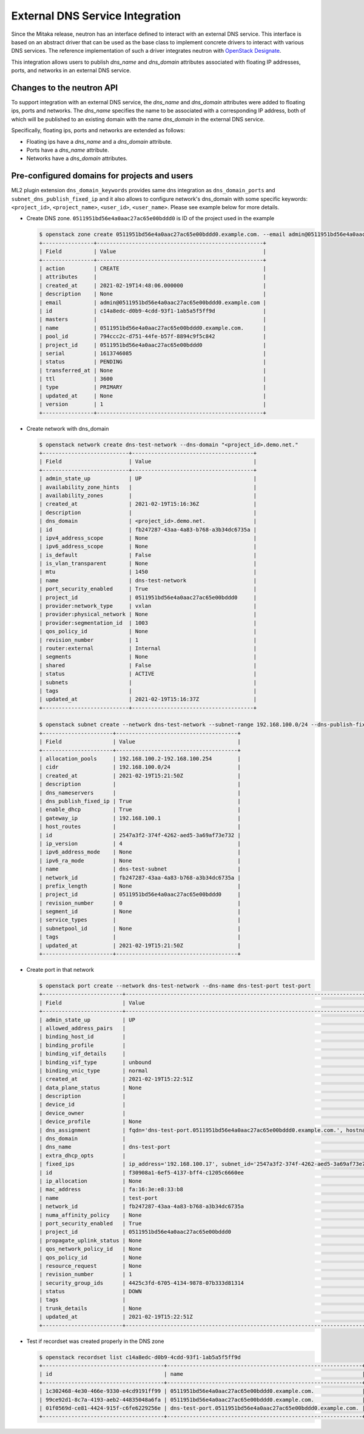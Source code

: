 ..
      Licensed under the Apache License, Version 2.0 (the "License"); you may
      not use this file except in compliance with the License. You may obtain
      a copy of the License at

          http://www.apache.org/licenses/LICENSE-2.0

      Unless required by applicable law or agreed to in writing, software
      distributed under the License is distributed on an "AS IS" BASIS, WITHOUT
      WARRANTIES OR CONDITIONS OF ANY KIND, either express or implied. See the
      License for the specific language governing permissions and limitations
      under the License.


External DNS Service Integration
================================

Since the Mitaka release, neutron has an interface defined to interact with an
external DNS service. This interface is based on an abstract driver that can be
used as the base class to implement concrete drivers to interact with various
DNS services. The reference implementation of such a driver integrates neutron
with
`OpenStack Designate <https://docs.openstack.org/designate/latest/index.html>`_.

This integration allows users to publish *dns_name* and *dns_domain*
attributes associated with floating IP addresses, ports, and networks in an
external DNS service.


Changes to the neutron API
--------------------------

To support integration with an external DNS service, the *dns_name* and
*dns_domain* attributes were added to floating ips, ports and networks. The
*dns_name* specifies the name to be associated with a corresponding IP address,
both of which will be published to an existing domain with the name
*dns_domain* in the external DNS service.

Specifically, floating ips, ports and networks are extended as follows:

* Floating ips have a *dns_name* and a *dns_domain* attribute.
* Ports have a *dns_name* attribute.
* Networks have a *dns_domain* attributes.


Pre-configured domains for projects and users
---------------------------------------------

ML2 plugin extension ``dns_domain_keywords`` provides same dns integration as
``dns_domain_ports`` and ``subnet_dns_publish_fixed_ip`` and it also allows to
configure network's dns_domain with some specific keywords: ``<project_id>``,
``<project_name>``, ``<user_id>``, ``<user_name>``. Please see example below for
more details.

* Create DNS zone. ``0511951bd56e4a0aac27ac65e00bddd0`` is ID of the project
  used in the example

  .. code-block:: console

    $ openstack zone create 0511951bd56e4a0aac27ac65e00bddd0.example.com. --email admin@0511951bd56e4a0aac27ac65e00bddd0.example.com
    +----------------+----------------------------------------------------+
    | Field          | Value                                              |
    +----------------+----------------------------------------------------+
    | action         | CREATE                                             |
    | attributes     |                                                    |
    | created_at     | 2021-02-19T14:48:06.000000                         |
    | description    | None                                               |
    | email          | admin@0511951bd56e4a0aac27ac65e00bddd0.example.com |
    | id             | c14a8edc-d0b9-4cdd-93f1-1ab5a5f5ff9d               |
    | masters        |                                                    |
    | name           | 0511951bd56e4a0aac27ac65e00bddd0.example.com.      |
    | pool_id        | 794ccc2c-d751-44fe-b57f-8894c9f5c842               |
    | project_id     | 0511951bd56e4a0aac27ac65e00bddd0                   |
    | serial         | 1613746085                                         |
    | status         | PENDING                                            |
    | transferred_at | None                                               |
    | ttl            | 3600                                               |
    | type           | PRIMARY                                            |
    | updated_at     | None                                               |
    | version        | 1                                                  |
    +----------------+----------------------------------------------------+

* Create network with dns_domain

  .. code-block:: console

    $ openstack network create dns-test-network --dns-domain "<project_id>.demo.net."
    +---------------------------+--------------------------------------+
    | Field                     | Value                                |
    +---------------------------+--------------------------------------+
    | admin_state_up            | UP                                   |
    | availability_zone_hints   |                                      |
    | availability_zones        |                                      |
    | created_at                | 2021-02-19T15:16:36Z                 |
    | description               |                                      |
    | dns_domain                | <project_id>.demo.net.               |
    | id                        | fb247287-43aa-4a83-b768-a3b34dc6735a |
    | ipv4_address_scope        | None                                 |
    | ipv6_address_scope        | None                                 |
    | is_default                | False                                |
    | is_vlan_transparent       | None                                 |
    | mtu                       | 1450                                 |
    | name                      | dns-test-network                     |
    | port_security_enabled     | True                                 |
    | project_id                | 0511951bd56e4a0aac27ac65e00bddd0     |
    | provider:network_type     | vxlan                                |
    | provider:physical_network | None                                 |
    | provider:segmentation_id  | 1003                                 |
    | qos_policy_id             | None                                 |
    | revision_number           | 1                                    |
    | router:external           | Internal                             |
    | segments                  | None                                 |
    | shared                    | False                                |
    | status                    | ACTIVE                               |
    | subnets                   |                                      |
    | tags                      |                                      |
    | updated_at                | 2021-02-19T15:16:37Z                 |
    +---------------------------+--------------------------------------+

    $ openstack subnet create --network dns-test-network --subnet-range 192.168.100.0/24 --dns-publish-fixed-ip dns-test-subnet
    +----------------------+--------------------------------------+
    | Field                | Value                                |
    +----------------------+--------------------------------------+
    | allocation_pools     | 192.168.100.2-192.168.100.254        |
    | cidr                 | 192.168.100.0/24                     |
    | created_at           | 2021-02-19T15:21:50Z                 |
    | description          |                                      |
    | dns_nameservers      |                                      |
    | dns_publish_fixed_ip | True                                 |
    | enable_dhcp          | True                                 |
    | gateway_ip           | 192.168.100.1                        |
    | host_routes          |                                      |
    | id                   | 2547a3f2-374f-4262-aed5-3a69af73e732 |
    | ip_version           | 4                                    |
    | ipv6_address_mode    | None                                 |
    | ipv6_ra_mode         | None                                 |
    | name                 | dns-test-subnet                      |
    | network_id           | fb247287-43aa-4a83-b768-a3b34dc6735a |
    | prefix_length        | None                                 |
    | project_id           | 0511951bd56e4a0aac27ac65e00bddd0     |
    | revision_number      | 0                                    |
    | segment_id           | None                                 |
    | service_types        |                                      |
    | subnetpool_id        | None                                 |
    | tags                 |                                      |
    | updated_at           | 2021-02-19T15:21:50Z                 |
    +----------------------+--------------------------------------+

* Create port in that network

  .. code-block:: console

    $ openstack port create --network dns-test-network --dns-name dns-test-port test-port
    +-------------------------+---------------------------------------------------------------------------------------------------------------------------+
    | Field                   | Value                                                                                                                     |
    +-------------------------+---------------------------------------------------------------------------------------------------------------------------+
    | admin_state_up          | UP                                                                                                                        |
    | allowed_address_pairs   |                                                                                                                           |
    | binding_host_id         |                                                                                                                           |
    | binding_profile         |                                                                                                                           |
    | binding_vif_details     |                                                                                                                           |
    | binding_vif_type        | unbound                                                                                                                   |
    | binding_vnic_type       | normal                                                                                                                    |
    | created_at              | 2021-02-19T15:22:51Z                                                                                                      |
    | data_plane_status       | None                                                                                                                      |
    | description             |                                                                                                                           |
    | device_id               |                                                                                                                           |
    | device_owner            |                                                                                                                           |
    | device_profile          | None                                                                                                                      |
    | dns_assignment          | fqdn='dns-test-port.0511951bd56e4a0aac27ac65e00bddd0.example.com.', hostname='dns-test-port', ip_address='192.168.100.17' |
    | dns_domain              |                                                                                                                           |
    | dns_name                | dns-test-port                                                                                                             |
    | extra_dhcp_opts         |                                                                                                                           |
    | fixed_ips               | ip_address='192.168.100.17', subnet_id='2547a3f2-374f-4262-aed5-3a69af73e732'                                             |
    | id                      | f30908a1-6ef5-4137-bff4-c1205c6660ee                                                                                      |
    | ip_allocation           | None                                                                                                                      |
    | mac_address             | fa:16:3e:e8:33:b8                                                                                                         |
    | name                    | test-port                                                                                                                 |
    | network_id              | fb247287-43aa-4a83-b768-a3b34dc6735a                                                                                      |
    | numa_affinity_policy    | None                                                                                                                      |
    | port_security_enabled   | True                                                                                                                      |
    | project_id              | 0511951bd56e4a0aac27ac65e00bddd0                                                                                          |
    | propagate_uplink_status | None                                                                                                                      |
    | qos_network_policy_id   | None                                                                                                                      |
    | qos_policy_id           | None                                                                                                                      |
    | resource_request        | None                                                                                                                      |
    | revision_number         | 1                                                                                                                         |
    | security_group_ids      | 4425c3fd-6705-4134-9878-07b333d81314                                                                                      |
    | status                  | DOWN                                                                                                                      |
    | tags                    |                                                                                                                           |
    | trunk_details           | None                                                                                                                      |
    | updated_at              | 2021-02-19T15:22:51Z                                                                                                      |
    +-------------------------+---------------------------------------------------------------------------------------------------------------------------+

* Test if recordset was created properly in the DNS zone

  .. code-block:: console

    $ openstack recordset list c14a8edc-d0b9-4cdd-93f1-1ab5a5f5ff9d
    +--------------------------------------+-------------------------------------------------------------+------+------------------------------------------------------------------------------------------------------+--------+--------+
    | id                                   | name                                                        | type | records                                                                                              | status | action |
    +--------------------------------------+-------------------------------------------------------------+------+------------------------------------------------------------------------------------------------------+--------+--------+
    | 1c302468-4e30-466e-9330-e4cd9191ff99 | 0511951bd56e4a0aac27ac65e00bddd0.example.com.               | SOA  | ns1.devstack.org. admin.0511951bd56e4a0aac27ac65e00bddd0.example.com. 1613748171 3549 600 86400 3600 | ACTIVE | NONE   |
    | 99ce92d1-8c7a-4193-aeb2-44835048a6fa | 0511951bd56e4a0aac27ac65e00bddd0.example.com.               | NS   | ns1.devstack.org.                                                                                    | ACTIVE | NONE   |
    | 01f0569d-ce81-4424-915f-c6fe6229256e | dns-test-port.0511951bd56e4a0aac27ac65e00bddd0.example.com. | A    | 192.168.100.17                                                                                       | ACTIVE | NONE   |
    +--------------------------------------+-------------------------------------------------------------+------+------------------------------------------------------------------------------------------------------+--------+--------+
